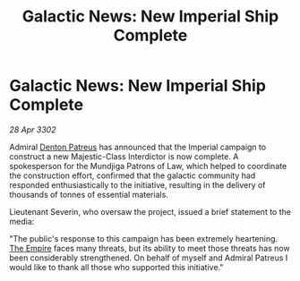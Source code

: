 :PROPERTIES:
:ID:       130ab442-0fff-432f-8236-25a0daaea8b4
:END:
#+title: Galactic News: New Imperial Ship Complete
#+filetags: :3302:galnet:

* Galactic News: New Imperial Ship Complete

/28 Apr 3302/

Admiral [[id:75daea85-5e9f-4f6f-a102-1a5edea0283c][Denton Patreus]] has announced that the Imperial campaign to construct a new Majestic-Class Interdictor is now complete. A spokesperson for the Mundjiga Patrons of Law, which helped to coordinate the construction effort, confirmed that the galactic community had responded enthusiastically to the initiative, resulting in the delivery of thousands of tonnes of essential materials. 

Lieutenant Severin, who oversaw the project, issued a brief statement to the media: 

"The public's response to this campaign has been extremely heartening. [[id:77cf2f14-105e-4041-af04-1213f3e7383c][The Empire]] faces many threats, but its ability to meet those threats has now been considerably strengthened. On behalf of myself and Admiral Patreus I would like to thank all those who supported this initiative."
